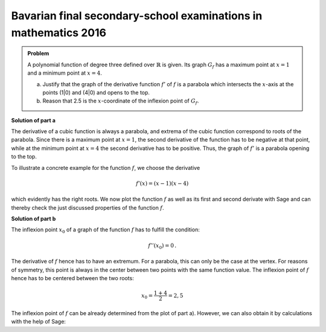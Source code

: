Bavarian final secondary-school examinations in mathematics 2016
----------------------------------------------------------------

.. admonition:: Problem
  
  A polynomial function of degree three defined over :math:`\mathbb{R}`
  is given. Its graph :math:`G_f` has a maximum point at :math:`x=1` and
  a minimum point at :math:`x=4`.

  a) Justify that the graph of the derivative function :math:`f'` of
     :math:`f` is a parabola which intersects the :math:`x`-axis at the
     points (1|0) and (4|0) and opens to the top.

  b) Reason that 2.5 is the :math:`x`-coordinate of the inflexion point of
     :math:`G_f`.

**Solution of part a**

The derivative of a cubic function is always a parabola, and extrema of the cubic
function correspond to roots of the parabola.
Since there is a maximum point at :math:`x=1`, the second derivative of the function
has to be negative at that point, while at the minimum point at :math:`x=4`
the second derivative has to be positive. Thus, the graph of :math:`f'` is a
parabola opening to the top.

To illustrate a concrete example for the function :math:`f`, we choose
the derivative

.. math::

  f'(x) = (x-1)(x-4)

which evidently has the right roots. We now plot the function :math:`f`
as well as its first and second derivate with Sage and can thereby check the just
discussed properties of the function :math:`f`.

.. sagecellserver::

  sage: df(x) = (x-1)*(x-4)
  sage: ddf(x) = derivative(df, x)
  sage: f(x) = integral(df, x)
  sage: p1 = plot(f(x), (-3, 6), color='red', legend_label="$f(x)$")
  sage: p2 = plot(df(x), (-3, 6), color='green', legend_label="$f'(x)$")
  sage: p3 = plot(ddf(x), (-3, 6), color='blue', legend_label="$f''(x)$")
  sage: plot(p1+p2+p3, figsize=(4, 2.8), ymin=-10, ymax=10)
     
.. end of output

**Solution of part b**

The inflexion point :math:`x_0` of a graph of the function :math:`f` has to
fulfill the condition:

.. math::

  f''(x_0)=0\,.

The derivative of :math:`f` hence has to have an extremum.
For a parabola, this can only be the case at the vertex. For reasons of
symmetry, this point is always in the center between two points with the
same function value. The inflexion point of :math:`f` hence has to be
centered between the two roots:

.. math::

  x_0 = \frac{1 + 4}{2} = 2{,}5

The inflexion point of :math:`f` can be already determined from the
plot of part a). However, we can also obtain it by calculations
with the help of Sage:

.. sagecellserver::

  sage: print "Inflexion point at:", solve(ddf(x) == 0, x)[0]
     
.. end of output
